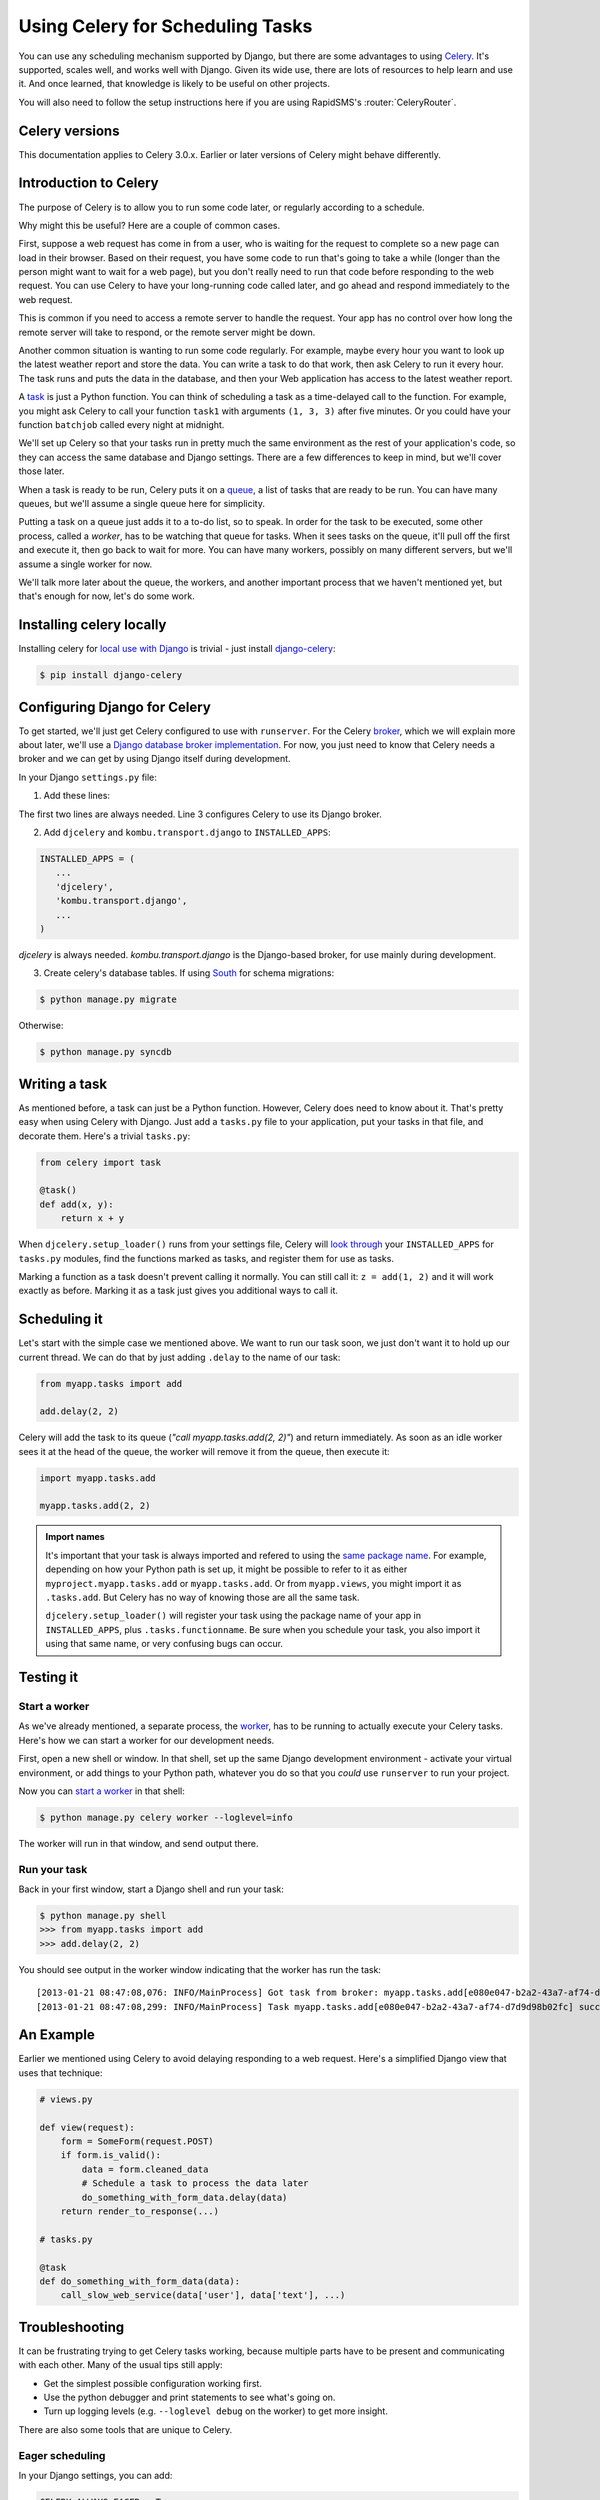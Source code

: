 =================================
Using Celery for Scheduling Tasks
=================================

You can use any scheduling mechanism supported by Django, but there are
some advantages to using `Celery`_.
It's supported, scales well, and works well with Django. Given its wide use,
there are lots of resources to help learn and use it. And once learned, that
knowledge is likely to be useful on other projects.

You will also need to follow the setup instructions here if you are
using RapidSMS's :router:`CeleryRouter`.

Celery versions
===============

This documentation applies to Celery 3.0.x.  Earlier or later versions of Celery
might behave differently.

Introduction to Celery
======================

The purpose of Celery is to allow you to run some code later, or regularly
according to a schedule.

Why might this be useful? Here are a couple of common cases.

First, suppose a web request has come in from a user, who is waiting
for the request to complete so a new page can load in their browser.
Based on their request, you have some code to run that's going to take
a while (longer than the person might want to wait for a web page), but
you don't really need to run that code before responding to the web
request. You can use Celery to have your long-running code
called later, and go ahead and respond immediately to the web request.

This is common if you need to access a remote server to handle the request.
Your app has no control over how long the remote server will take to respond,
or the remote server might be down.

Another common situation is wanting to run some code regularly. For
example, maybe every hour you want to look up the latest weather
report and store the data. You can write a task to do that work, then
ask Celery to run it every hour. The task runs and puts the data
in the database, and then your Web application has access to the
latest weather report.

A `task`_
is just a Python function.  You can think of scheduling a task as
a time-delayed call to the function. For example, you might ask Celery
to call your function ``task1`` with arguments ``(1, 3, 3)`` after five
minutes.  Or you could have your function ``batchjob`` called every
night at midnight.

We'll set up Celery so that your tasks run in pretty much the same
environment as the rest of your application's code, so they can access
the same database and Django settings. There are a few differences to keep
in mind, but we'll cover those later.

When a task is ready to be run, Celery puts it on a
`queue`_,
a list of
tasks that are ready to be run. You can have many queues, but we'll assume
a single queue here for simplicity.

Putting a task on a queue just adds it to a to-do list, so to speak.
In order for the task to be executed, some other process, called a `worker`,
has to be watching that queue for tasks. When it sees tasks on the queue,
it'll pull off the first and execute it, then go back to wait for more.
You can have many workers, possibly on many different servers, but we'll
assume a single worker for now.

We'll talk more later about the queue, the workers, and another important
process that we haven't mentioned yet, but that's enough for now, let's
do some work.

Installing celery locally
=========================

Installing celery for `local use with Django`_ is trivial - just install
`django-celery`_:

.. code-block:: bash

    $ pip install django-celery

Configuring Django for Celery
=============================

To get started, we'll just get Celery configured to use with ``runserver``.
For the Celery `broker`_, which we will explain more about later, we'll use a
`Django database broker implementation`_. For now, you just need to know that
Celery needs a broker and we can get by using Django itself during development.

In your Django ``settings.py`` file:

1. Add these lines:

.. code-block:: python
    :linenos:

    import djcelery
    djcelery.setup_loader()
    BROKER_URL = 'django://'

The first two lines are always needed. Line 3 configures Celery to use its
Django broker.

2. Add ``djcelery`` and ``kombu.transport.django`` to ``INSTALLED_APPS``:

.. code-block:: python

    INSTALLED_APPS = (
       ...
       'djcelery',
       'kombu.transport.django',
       ...
    )

`djcelery` is always needed. `kombu.transport.django` is the Django-based
broker, for use mainly during development.

3. Create celery's database tables. If using `South`_ for schema migrations:

.. code-block:: bash

       $ python manage.py migrate

Otherwise:

.. code-block:: bash

      $ python manage.py syncdb


Writing a task
==============

As mentioned before, a task can just be a Python function.  However, Celery
does need to know about it. That's pretty easy when using Celery with Django.
Just add a ``tasks.py`` file to your application, put your tasks in that file,
and decorate them.  Here's a trivial ``tasks.py``:

.. code-block:: python

    from celery import task

    @task()
    def add(x, y):
        return x + y

When ``djcelery.setup_loader()`` runs from your settings file, Celery will
`look through`_ your ``INSTALLED_APPS`` for ``tasks.py`` modules, find the
functions marked as tasks, and register them for use as tasks.

Marking a function as a task doesn't prevent calling it normally. You
can still call it: ``z = add(1, 2)`` and it will work exactly as before. Marking
it as a task just gives you additional ways to call it.

Scheduling it
=============

Let's start with the simple case we mentioned above. We want to run our task
soon, we just don't want it to hold up our current thread. We can do that by
just adding ``.delay`` to the name of our task:

.. code-block:: python

    from myapp.tasks import add

    add.delay(2, 2)

Celery will add the task to its queue (`"call myapp.tasks.add(2, 2)"`) and return
immediately. As soon as an idle worker sees it at the head of the queue, the
worker will remove it from the queue, then execute it:

.. code-block:: python

    import myapp.tasks.add

    myapp.tasks.add(2, 2)

.. admonition:: Import names

    It's important that your task is always imported and refered to using the
    `same package name`_.
    For example, depending on how your Python path is set up,
    it might be possible to refer to it as either
    ``myproject.myapp.tasks.add`` or ``myapp.tasks.add``.  Or from
    ``myapp.views``, you might import it as ``.tasks.add``. But Celery has no
    way of knowing those are all the same task.

    ``djcelery.setup_loader()`` will register your task using the package name
    of your app in ``INSTALLED_APPS``, plus ``.tasks.functionname``. Be sure
    when you schedule your task, you also import it using that same name, or
    very confusing bugs can occur.

Testing it
==========

Start a worker
--------------

As we've already mentioned, a separate process, the `worker`_, has to be running
to actually execute your Celery tasks.  Here's how we can start a worker for
our development needs.

First, open a new shell or window. In that shell, set up the same Django
development environment - activate your virtual environment, or add
things to your Python path, whatever you do so that you `could` use
``runserver`` to run your project.

Now you can `start a worker`_ in that shell:

.. code-block:: bash

    $ python manage.py celery worker --loglevel=info

The worker will run in that window, and send output there.

Run your task
-------------

Back in your first window, start a Django shell and run your task:

.. code-block:: bash

    $ python manage.py shell
    >>> from myapp.tasks import add
    >>> add.delay(2, 2)

You should see output in the worker window indicating that the worker has
run the task::

    [2013-01-21 08:47:08,076: INFO/MainProcess] Got task from broker: myapp.tasks.add[e080e047-b2a2-43a7-af74-d7d9d98b02fc]
    [2013-01-21 08:47:08,299: INFO/MainProcess] Task myapp.tasks.add[e080e047-b2a2-43a7-af74-d7d9d98b02fc] succeeded in 0.183349132538s: 4


An Example
==========

Earlier we mentioned using Celery to avoid delaying responding to a web
request. Here's a simplified Django view that uses that technique:

.. code-block:: python

    # views.py

    def view(request):
        form = SomeForm(request.POST)
        if form.is_valid():
            data = form.cleaned_data
            # Schedule a task to process the data later
            do_something_with_form_data.delay(data)
        return render_to_response(...)

    # tasks.py

    @task
    def do_something_with_form_data(data):
        call_slow_web_service(data['user'], data['text'], ...)


Troubleshooting
===============

It can be frustrating trying to get Celery tasks working, because multiple parts
have to be present and communicating with each other. Many of the usual tips
still apply:

- Get the simplest possible configuration working first.
- Use the python debugger and print statements to see what's going on.
- Turn up logging levels (e.g. ``--loglevel debug`` on the worker) to get more insight.

There are also some tools that are unique to Celery.

Eager scheduling
----------------

In your Django settings, you can add:

.. code-block:: python

    CELERY_ALWAYS_EAGER = True

and Celery will `bypass the entire scheduling mechanism`_ and call your code
directly.

In other words, with ``CELERY_ALWAYS_EAGER = True``, these two statements run
just the same:

.. code-block:: python

    add.delay(2, 2)
    add(2, 2)

You can use this to get your core logic working before introducing the
complication of Celery scheduling.

Peek at the Queue
-----------------

As long as you're using Django itself as your broker for development, your queue
is stored in a Django database. That means you can look at it easily.  Add
a few lines to ``admin.py`` in your application:

.. code-block:: python

    from kombu.transport.django import models as kombu_models
    site.register(kombu_models.Message)

Now you can go to ``/admin/django/message/`` to see if there are items on the
queue.  Each `message` is a request from Celery for a worker to run a task.
The contents of the message are rather inscrutable, but just knowing if your
task got queued can sometimes be useful.  The messages tend to stay in the
database, so seeing a lot of messages there doesn't mean your tasks aren't
getting executed.

Check the results
-----------------

Anytime you schedule a task, Celery returns an `AsyncResult`_ object. You can
save that object, and then use it later to see if the task
has been executed, whether it was successful, and what the result was.

.. code-block:: python

    result = add.delay(2, 2)
    ...
    if result.ready():
        print "Task has run"
        if result.successful():
            print "Result was: %s" % result.result
        else:
            if isinstance(result.result, Exception):
                print "Task failed due to raising an exception"
                raise result.result
            else:
                print "Task failed without raising exception"
     else:
         print "Task has not yet run"


Periodic Scheduling
===================

Another common case is running a task on a regular schedule.  Celery implements
this using another process, `celerybeat`_. Celerybeat runs continually, and
whenever it's time for a scheduled task to run, celerybeat queues it for
execution.

For obvious reasons, only one celerybeat process should be running (unlike
workers, where you can run as many as you want and need).

Starting celerybeat is similar to starting a worker. Start another window,
set up your Django environment, then:

.. code-block:: bash

    $ python manage.py celery beat

There are several ways to tell celery to run a task on a schedule.  We're going
to look at `storing the schedules in a Django database table`_. This allows you
to easily change the schedules, even while Django and Celery are running.

Add this setting:

.. code-block:: python

    CELERYBEAT_SCHEDULER = 'djcelery.schedulers.DatabaseScheduler'

You can now add schedules by opening the Django admin and going to
`/admin/djcelery/periodictask/`_.
Here's what adding a new periodic task looks like:

.. image:: /_static/add_task.png
    :width: 100 %

:Name: Any name that will help you identify this scheduled task later.

:Task (registered): This should give a choice of any of your defined
    tasks, as long as you've started Django at least once after adding them
    to your code. If you don't see the task you want here, it's better to
    figure out why and fix it than use the next field.

:Task (custom): You can enter the full name of a task here (e.g.
    ``myapp.tasks.add``), but it's better to use the registered tasks field
    just above this.

:Enabled: You can uncheck this if you don't want your task to actually run
    for some reason, for example to disable it temporarily.

:Interval: Use this if you want your task to run repeatedly with a certain
    delay in between. You'll probably need to use the green "+" to define a new
    schedule. This is pretty simple, e.g. to run every 5 minutes, set
    "Every" to 5 and "Period" to minutes.

:Crontab: Use `crontab`_, instead of `Interval`, if you want your task to run at
    specific times.  Use the green "+" and fill in the minute, hour, day of week,
    day of month, and day of year. You can use "*" in any field in place of
    a specific value, but be careful - if you use "*" in the Minute field, your
    task will run every minute of the hour(s) selected by the other fields.
    Examples: to run every morning at 7:30 am, set Minute to "30", Hour to
    "7", and the remaining fields to "*".

:Arguments: If you need to pass arguments to your task, you can open this
    section and set \*args and \*\*kwargs.

:Execution Options: Advanced settings that we won't go into here.

Default schedules
-----------------

If you want some of your tasks to have default schedules, and not have
to rely on someone setting them up in the database after installing
your app, you can use Django fixtures to provide your schedules as
`initial data`_ for your app.

- Set up the schedules you want in your database.

- Dump the schedules in json format:

.. code-block:: bash

    $ python manage.py dumpdata djcelery --indent=2 --exclude=djcelery.taskmeta >filename.json

- Create a ``fixtures`` directory inside your app

- If you never want to edit the schedules again, you can copy your json file
  to ``initial_data.json`` in your fixtures directory. Django will load it
  every time ``syncdb`` is run, and you'll either get errors or lose your
  changes if you've edited the schedules in your database.  (You can
  still add new schedules, you just don't want to change the ones that
  came from your initial data fixture.)

- If you just want to use these as the initial schedules, name your file
  something else, and load it when setting up a site to use your app:

.. code-block:: bash

    $ python manage.py loaddata <your-app-label/fixtures/your-filename.json

Hints and Tips
==============

Don't pass model objects to tasks
---------------------------------

Since tasks don't run immediately, by the time a task runs and looks at
a model object that was passed to it, the corresponding record in the
database might have changed. If the task then does something to the model
object and saves it, those changes in the database are overwritten by
older data.

It's almost always safer to save the object, pass the record's key, and look
up the object again in the task:

.. code-block:: python

    myobject.save()
    mytask.delay(myobject.pk)

    ...


    @task
    def mytask(pk):
        myobject = MyModel.objects.get(pk=pk)
        ...

Schedule tasks in other tasks
-----------------------------

It's perfectly all right to schedule one task while executing another.
This is a good way to make sure the second task doesn't run until the
first task has done some necessary work first.

Don't wait for one task in another
----------------------------------

If a task waits for another task, the first task's worker is blocked
and cannot do any more work until the wait finishes. This is likely
to lead to a deadlock, sooner or later.

If you're in Task A and want to schedule Task B, and after Task B
completes, do some more work, it's better to create a Task C to
do that work, and have Task B schedule Task C when it's done.

Next Steps
==========

Once you understand the basics, parts of the Celery User's Guide are
good reading.  I recommend these chapters to start with; the others are
either not relevant to Django users or more advanced:

* `Tasks <http://docs.celeryproject.org/en/latest/userguide/tasks.html>`_
* `Periodic Tasks <http://docs.celeryproject.org/en/latest/userguide/periodic-tasks.html>`_

Using Celery in production
==========================

The Celery configuration described here is for convenience in development,
and should never be used in production. See
:doc:`Deployment </topics/deployment>`
for information about deploying Celery for actual use.


.. _Celery: http://celeryproject.org/
.. _task: http://docs.celeryproject.org/en/latest/userguide/tasks.html
.. _queue: http://docs.celeryproject.org/en/latest/getting-started/introduction.html#what-is-a-task-queue
.. _local use with Django: http://docs.celeryproject.org/en/latest/django/first-steps-with-django.html
.. _django-celery: http://pypi.python.org/pypi/django-celery
.. _broker: http://docs.celeryproject.org/en/latest/getting-started/first-steps-with-celery.html#choosing-a-broker
.. _Django database broker implementation: http://docs.celeryproject.org/en/latest/getting-started/brokers/django.html
.. _South: http://south.readthedocs.org/en/latest/
.. _look through: http://docs.celeryproject.org/en/latest/django/first-steps-with-django.html#defining-and-calling-tasks
.. _same package name: http://docs.celeryproject.org/en/latest/userguide/tasks.html#task-naming-relative-imports
.. _worker: http://docs.celeryproject.org/en/latest/userguide/workers.html
.. _start a worker: http://docs.celeryproject.org/en/latest/django/first-steps-with-django.html#starting-the-worker-process
.. _bypass the entire scheduling mechanism: http://docs.celeryproject.org/en/latest/configuration.html?highlight=eager#std:setting-CELERY_ALWAYS_EAGER
.. _AsyncResult: http://docs.celeryproject.org/en/latest/reference/celery.result.html#celery.result.AsyncResult
.. _celerybeat: http://docs.celeryproject.org/en/latest/userguide/periodic-tasks.html
.. _storing the schedules in a Django database table: http://docs.celeryproject.org/en/latest/userguide/periodic-tasks.html#using-custom-scheduler-classes
.. _/admin/djcelery/periodictask/: /admin/djcelery/periodictask/
.. _crontab: http://docs.celeryproject.org/en/latest/userguide/periodic-tasks.html#crontab-schedules
.. _initial data: https://docs.djangoproject.com/en/1.3/howto/initial-data/#providing-initial-data-with-fixtures
